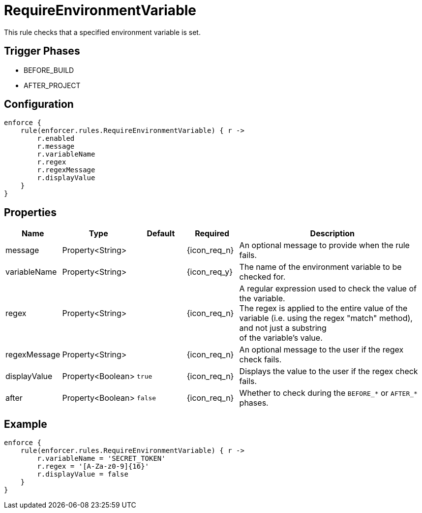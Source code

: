 
= RequireEnvironmentVariable

This rule checks that a specified environment variable is set.

== Trigger Phases
* BEFORE_BUILD
* AFTER_PROJECT

== Configuration
[source,groovy]
[subs="+macros"]
----
enforce {
    rule(enforcer.rules.RequireEnvironmentVariable) { r ->
        r.enabled
        r.message
        r.variableName
        r.regex
        r.regexMessage
        r.displayValue
    }
}
----

== Properties

[%header, cols="<,<,<,^,<4"]
|===
| Name
| Type
| Default
| Required
| Description

| message
| Property<String>
|
| {icon_req_n}
| An optional message to provide when the rule fails.

| variableName
| Property<String>
|
| {icon_req_y}
| The name of the environment variable to be checked for.

| regex
| Property<String>
|
| {icon_req_n}
| A regular expression used to check the value of the variable. +
  The regex is applied to the entire value of the variable (i.e. using the regex "match" method), and not just a substring +
  of the variable's value.

| regexMessage
| Property<String>
|
| {icon_req_n}
| An optional message to the user if the regex check fails.

| displayValue
| Property<Boolean>
| `true`
| {icon_req_n}
| Displays the value to the user if the regex check fails.

| after
| Property<Boolean>
| `false`
| {icon_req_n}
| Whether to check during the `BEFORE_*` or `AFTER_*` phases.

|===

== Example

[source,groovy]
[subs="+macros"]
----
enforce {
    rule(enforcer.rules.RequireEnvironmentVariable) { r ->
        r.variableName = 'SECRET_TOKEN'
        r.regex = '[A-Za-z0-9]{16}'
        r.displayValue = false
    }
}
----